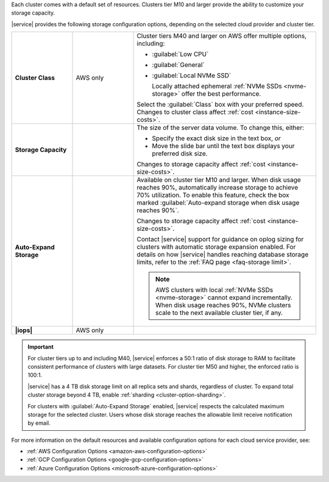 Each cluster comes with a default set of resources. Clusters tier M10
and larger provide the ability to customize your storage capacity.

|service| provides the following storage configuration options,
depending on the selected cloud provider and cluster tier.

.. list-table::
   :widths: 20 20 60
   :stub-columns: 1

   * - Cluster Class
     - AWS only
     - Cluster tiers M40 and larger on AWS offer multiple options,
       including:

       - :guilabel:`Low CPU`
       - :guilabel:`General`
       - :guilabel:`Local NVMe SSD`

         Locally attached ephemeral :ref:`NVMe SSDs <nvme-storage>`
         offer the best performance.

       Select the :guilabel:`Class` box with your preferred speed.
       Changes to cluster class affect
       :ref:`cost <instance-size-costs>`.

   * - Storage Capacity
     -
     - The size of the server data volume. To change this, either:

       - Specify the exact disk size in the text box, *or*

       - Move the slide bar until the text box displays your preferred
         disk size.

       Changes to storage capacity affect
       :ref:`cost <instance-size-costs>`.

   * - Auto-Expand Storage
     -
     - Available on cluster tier M10 and larger. When disk usage
       reaches 90%, automatically increase storage to achieve 70%
       utilization. To enable this feature, check the box marked
       :guilabel:`Auto-expand storage when disk usage reaches 90%`.

       Changes to storage capacity affect
       :ref:`cost <instance-size-costs>`.

       Contact |service| support for guidance on oplog sizing for
       clusters with automatic storage expansion enabled. For details
       on how |service| handles reaching database storage limits, refer
       to the :ref:`FAQ page <faq-storage limit>`.

       .. note::

          AWS clusters with local :ref:`NVMe SSDs <nvme-storage>`
          cannot expand incrementally. When disk usage reaches 90%,
          NVMe clusters scale to the next available cluster tier, if
          any.

   * - |iops|
     - AWS only
     - .. include:: /includes/cluster-settings/provision-iops-note.rst

.. important::

   For cluster tiers up to and including M40, |service| enforces a
   50:1 ratio of disk storage to RAM to facilitate consistent
   performance of clusters with large datasets. For cluster tier
   M50 and higher, the enforced ratio is 100:1.

   .. example::

      To support 3 TB of disk storage you must select a cluster
      with at least 32 GB of RAM (M50 or higher).

   |service| has a 4 TB disk storage limit on all replica sets and
   shards, regardless of cluster. To expand total cluster
   storage beyond 4 TB, enable :ref:`sharding
   <cluster-option-sharding>`.

   For clusters with :guilabel:`Auto-Expand Storage` enabled,
   |service| respects the calculated maximum storage for the
   selected cluster. Users whose disk storage reaches the
   allowable limit receive notification by email.

For more information on the default resources and available
configuration options for each cloud service provider, see:

- :ref:`AWS Configuration Options <amazon-aws-configuration-options>`
- :ref:`GCP Configuration Options <google-gcp-configuration-options>`
- :ref:`Azure Configuration Options <microsoft-azure-configuration-options>`

.. seealso:: :ref:`connection-limits`
